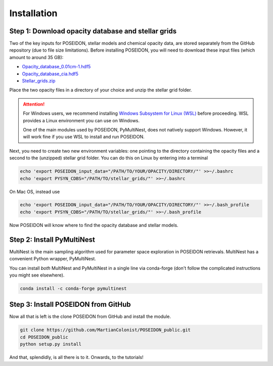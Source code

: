 Installation
============

Step 1: Download opacity database and stellar grids
___________________________________________________

Two of the key inputs for POSEIDON, stellar models and chemical opacity data,
are stored separately from the GitHub repository (due to file size limitations).
Before installing POSEIDON, you will need to download these input files 
(which amount to around 35 GB):

* `Opacity_database_0.01cm-1.hdf5 <https://drive.google.com/file/d/1Rk_6sbIYC8c9La0fWHWpMPve6Jik7a3h/view?usp=sharing>`_
* `Opacity_database_cia.hdf5 <https://drive.google.com/file/d/1HA3gZUTmDIzZGFLTtuiPe6VDUxstxjZ_/view?usp=sharing>`_
* `Stellar_grids.zip <https://drive.google.com/file/d/1xZzbVserwHZx0jmmhhEeQzk5RnxjFf2C/view?usp=sharing>`_

Place the two opacity files in a directory of your choice and unzip the stellar 
grid folder.

.. attention::
   For Windows users, we recommend installing `Windows Subsystem for Linux (WSL) <https://docs.microsoft.com/en-us/windows/wsl/about>`_
   before proceeding. WSL provides a Linux environment you can use on Windows.
   
   One of the main modules used by POSEIDON, PyMultiNest, does not natively 
   support Windows. However, it will work fine if you use WSL to install and 
   run POSEIDON.

Next, you need to create two new environment variables: one pointing to the 
directory containing the opacity files and a second to the (unzipped) stellar
grid folder. You can do this on Linux by entering into a terminal 

.. code-block:: bash

   echo 'export POSEIDON_input_data="/PATH/TO/YOUR/OPACITY/DIRECTORY/"' >>~/.bashrc
   echo 'export PYSYN_CDBS="/PATH/TO/stellar_grids/"' >>~/.bashrc

On Mac OS, instead use
   
.. code-block:: bash

   echo 'export POSEIDON_input_data="/PATH/TO/YOUR/OPACITY/DIRECTORY/"' >>~/.bash_profile
   echo 'export PYSYN_CDBS="/PATH/TO/stellar_grids/"' >>~/.bash_profile

Now POSEIDON will know where to find the opacity database and stellar models.


Step 2: Install PyMultiNest
___________________________

MultiNest is the main sampling algorithm used for parameter space exploration
in POSEIDON retrievals. MultiNest has a convenient Python wrapper, PyMultiNest.

You can install *both* MultiNest and PyMultiNest in a single line via 
conda-forge (don't follow the complicated instructions you might see elsewhere).

.. code-block:: bash

    conda install -c conda-forge pymultinest
   

Step 3: Install POSEIDON from GitHub
____________________________________

Now all that is left is the clone POSEIDON from GitHub and install the module.

.. code-block:: bash
		
   git clone https://github.com/MartianColonist/POSEIDON_public.git
   cd POSEIDON_public
   python setup.py install

And that, splendidly, is all there is to it. Onwards, to the tutorials!
